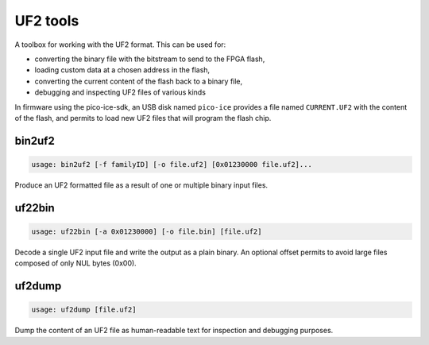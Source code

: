 UF2 tools
=========

A toolbox for working with the UF2 format.
This can be used for:

- converting the binary file with the bitstream to send to the FPGA flash,
- loading custom data at a chosen address in the flash,
- converting the current content of the flash back to a binary file,
- debugging and inspecting UF2 files of various kinds

In firmware using the pico-ice-sdk,
an USB disk named ``pico-ice`` provides a file named ``CURRENT.UF2`` with the content of the flash,
and permits to load new UF2 files that will program the flash chip.


bin2uf2
-------

.. code::

   usage: bin2uf2 [-f familyID] [-o file.uf2] [0x01230000 file.uf2]...

Produce an UF2 formatted file as a result of one or multiple binary input files.

.. program:: bin2uf2

.. option:: -f familyID

   Set the ``familyID`` field of UF2 to something else than the default ``0x792e7263`` used for the pico-ice.

.. option:: -o file.uf2

   Output file to which UF2 data is written.
   If ommited, stdout is used.

.. option:: [0x01230000 file.bin]...

   Input files are specified as pairs of arguments.
   Multiple pairs can be specified to aggregate multiple inputs.
   The pair is made of:

   * the address at which to write the data, i.e. here ``0x01230000``,
   * the path to the file which contains the data, i.e. here ``file.bin``, use ``-`` for stdin.


uf22bin
-------

.. code::

   usage: uf22bin [-a 0x01230000] [-o file.bin] [file.uf2]

Decode a single UF2 input file and write the output as a plain binary.
An optional offset permits to avoid large files composed of only NUL bytes (0x00).

.. program:: uf22bin

.. option:: -o file.bin

   Output file to which the decoded binary data is written.
   If ommited, the stdout is used.
   This file must be seekable like normal files are.
   If stdout is used, it need to be redirected to a file (``... >file.bin``).

.. option:: -a 0x01230000

   Offset address in the input file.
   Blocks with addresses from 0x00000000 up to the specified address will be skipped,
   and the first byte of the output file will contain the data at that specified address.

.. option:: file.uf2

    Input file from which the data is read.


uf2dump
-------

.. code::

   usage: uf2dump [file.uf2]

Dump the content of an UF2 file as human-readable text for inspection and debugging purposes.

.. program:: uf2dump

.. option:: file.uf2

   Input file containing the UF2 data.
   If ommited, stdin is used.
